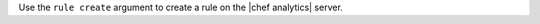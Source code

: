 .. The contents of this file may be included in multiple topics (using the includes directive).
.. The contents of this file should be modified in a way that preserves its ability to appear in multiple topics.


Use the ``rule create`` argument to create a rule on the |chef analytics| server.

